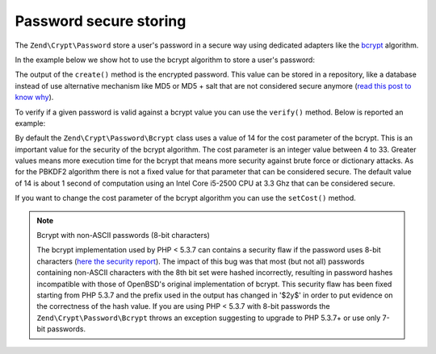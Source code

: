 .. _zend.crypt.password:

Password secure storing
=======================

The ``Zend\Crypt\Password`` store a user's password in a secure way using dedicated adapters like the `bcrypt`_
algorithm.

In the example below we show hot to use the bcrypt algorithm to store a user's password:

.. code-block:: php
   :linenos:

   use Zend\Crypt\Password\Bcrypt;

   $bcrypt = new Bcrypt()
   $securePass = $bcrypt->create('user password');

The output of the ``create()`` method is the encrypted password. This value can be stored in a repository, like a
database instead of use alternative mechanism like MD5 or MD5 + salt that are not considered secure anymore (`read
this post to know why`_).

To verify if a given password is valid against a bcrypt value you can use the ``verify()`` method. Below is
reported an example:

.. code-block:: php
   :linenos:

   use Zend\Crypt\Password\Bcrypt;

   $bcrypt = new Bcrypt();
   $securePass = 'the bcrypt value stored somewhere';
   $password = 'the password to check';

   if ($bcrypt->verify($password, $bcrypt)) {
       echo "The password is correct! \n";
   } else {
       echo "The password is NOT correct.\n";
   }

By default the ``Zend\Crypt\Password\Bcrypt`` class uses a value of 14 for the cost parameter of the bcrypt. This
is an important value for the security of the bcrypt algorithm. The cost parameter is an integer value between 4 to
33. Greater values means more execution time for the bcrypt that means more security against brute force or
dictionary attacks. As for the PBKDF2 algorithm there is not a fixed value for that parameter that can be
considered secure. The default value of 14 is about 1 second of computation using an Intel Core i5-2500 CPU at 3.3
Ghz that can be considered secure.

If you want to change the cost parameter of the bcrypt algorithm you can use the ``setCost()`` method.

.. note:: Bcrypt with non-ASCII passwords (8-bit characters)

   The bcrypt implementation used by PHP < 5.3.7 can contains a security flaw if the password uses 8-bit characters
   (`here the security report`_). The impact of this bug was that most (but not all) passwords containing non-ASCII
   characters with the 8th bit set were hashed incorrectly, resulting in password hashes incompatible with those of
   OpenBSD's original implementation of bcrypt. This security flaw has been fixed starting from PHP 5.3.7 and the
   prefix used in the output has changed in '$2y$' in order to put evidence on the correctness of the hash value.
   If you are using PHP < 5.3.7 with 8-bit passwords the ``Zend\Crypt\Password\Bcrypt`` throws an exception
   suggesting to upgrade to PHP 5.3.7+ or use only 7-bit passwords.



.. _`bcrypt`: http://en.wikipedia.org/wiki/Bcrypt
.. _`read this post to know why`: http://codahale.com/how-to-safely-store-a-password/
.. _`here the security report`: http://php.net/security/crypt_blowfish.php
